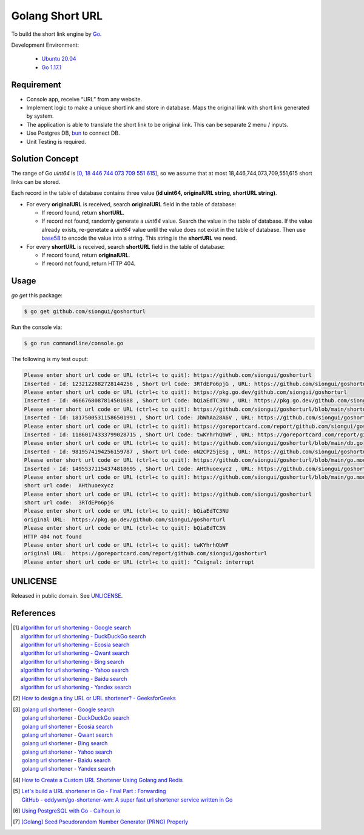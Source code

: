 ================
Golang Short URL
================

.. image:: https://img.shields.io/badge/Language-Go-blue.svg
   :target: https://golang.org/

.. image:: https://godoc.org/github.com/siongui/goshorturl?status.svg
   :target: https://godoc.org/github.com/siongui/goshorturl

.. image:: https://github.com/siongui/goshorturl/workflows/ci/badge.svg
    :target: https://github.com/siongui/goshorturl/blob/master/.github/workflows/ci.yml

.. image:: https://goreportcard.com/badge/github.com/siongui/goshorturl
   :target: https://goreportcard.com/report/github.com/siongui/goshorturl

.. image:: https://img.shields.io/badge/license-Unlicense-blue.svg
   :target: https://github.com/siongui/goshorturl/blob/master/UNLICENSE


To build the short link engine by Go_.

Development Environment:

  - `Ubuntu 20.04`_
  - `Go 1.17.1`_


Requirement
+++++++++++

- Console app, receive “URL” from any website.
- Implement logic to make a unique shortlink and store in database. Maps the
  original link with short link generated by system.
- The application is able to translate the short link to be original link. This
  can be separate 2 menu / inputs.
- Use Postgres DB, bun_ to connect DB.
- Unit Testing is required.


Solution Concept
++++++++++++++++

The range of Go *uint64* is `[0, 18 446 744 073 709 551 615]`_, so we assume
that at most 18,446,744,073,709,551,615 short links can be stored.

Each record in the table of database contains three value
**(id uint64, originalURL string, shortURL string)**.

- For every **originalURL** is received, search **originalURL** field in the
  table of database:

  * If record found, return **shortURL**.
  * If record not found, randomly generate a *uint64* value. Search the value
    in the table of database. If the value already exists, re-genetate a
    *uint64* value until the value does not exist in the table of database. Then
    use base58_ to encode the value into a string. This string is the
    **shortURL** we need.

- For every **shortURL** is received, search **shortURL** field in the table of
  database:

  * If record found, return **originalURL**.
  * If record not found, return HTTP 404.


Usage
+++++

*go get* this package:

.. code-block:: bash

  $ go get github.com/siongui/goshorturl

Run the console via:

.. code-block:: bash

  $ go run commandline/console.go

The following is my test ouput:

.. code-block:: txt

  Please enter short url code or URL (ctrl+c to quit): https://github.com/siongui/goshorturl
  Inserted - Id: 1232122882728144256 , Short Url Code: 3RTdEPo6pjG , URL: https://github.com/siongui/goshorturl
  Please enter short url code or URL (ctrl+c to quit): https://pkg.go.dev/github.com/siongui/goshorturl
  Inserted - Id: 4666768087814501688 , Short Url Code: bQiaEdTC3NU , URL: https://pkg.go.dev/github.com/siongui/goshorturl
  Please enter short url code or URL (ctrl+c to quit): https://github.com/siongui/goshorturl/blob/main/shorturlcode.go
  Inserted - Id: 18175005311586501991 , Short Url Code: JbWhAa28A6V , URL: https://github.com/siongui/goshorturl/blob/main/shorturlcode.go
  Please enter short url code or URL (ctrl+c to quit): https://goreportcard.com/report/github.com/siongui/goshorturl
  Inserted - Id: 11860174333799028715 , Short Url Code: twKYhrhQbWF , URL: https://goreportcard.com/report/github.com/siongui/goshorturl
  Please enter short url code or URL (ctrl+c to quit): https://github.com/siongui/goshorturl/blob/main/db.go
  Inserted - Id: 9819574194256159787 , Short Url Code: oN2CP25jESg , URL: https://github.com/siongui/goshorturl/blob/main/db.go
  Please enter short url code or URL (ctrl+c to quit): https://github.com/siongui/goshorturl/blob/main/go.mod
  Inserted - Id: 14955371154374818695 , Short Url Code: AHthuoexycz , URL: https://github.com/siongui/goshorturl/blob/main/go.mod
  Please enter short url code or URL (ctrl+c to quit): https://github.com/siongui/goshorturl/blob/main/go.mod
  short url code:  AHthuoexycz
  Please enter short url code or URL (ctrl+c to quit): https://github.com/siongui/goshorturl
  short url code:  3RTdEPo6pjG
  Please enter short url code or URL (ctrl+c to quit): bQiaEdTC3NU
  original URL:  https://pkg.go.dev/github.com/siongui/goshorturl
  Please enter short url code or URL (ctrl+c to quit): bQiaEdTC3N 
  HTTP 404 not found
  Please enter short url code or URL (ctrl+c to quit): twKYhrhQbWF
  original URL:  https://goreportcard.com/report/github.com/siongui/goshorturl
  Please enter short url code or URL (ctrl+c to quit): ^Csignal: interrupt


UNLICENSE
+++++++++

Released in public domain. See UNLICENSE_.


References
++++++++++

.. [1] | `algorithm for url shortening - Google search <https://www.google.com/search?q=algorithm+for+url+shortening>`_
       | `algorithm for url shortening - DuckDuckGo search <https://duckduckgo.com/?q=algorithm+for+url+shortening>`_
       | `algorithm for url shortening - Ecosia search <https://www.ecosia.org/search?q=algorithm+for+url+shortening>`_
       | `algorithm for url shortening - Qwant search <https://www.qwant.com/?q=algorithm+for+url+shortening>`_
       | `algorithm for url shortening - Bing search <https://www.bing.com/search?q=algorithm+for+url+shortening>`_
       | `algorithm for url shortening - Yahoo search <https://search.yahoo.com/search?p=algorithm+for+url+shortening>`_
       | `algorithm for url shortening - Baidu search <https://www.baidu.com/s?wd=algorithm+for+url+shortening>`_
       | `algorithm for url shortening - Yandex search <https://www.yandex.com/search/?text=algorithm+for+url+shortening>`_

.. [2] `How to design a tiny URL or URL shortener? - GeeksforGeeks <https://www.geeksforgeeks.org/how-to-design-a-tiny-url-or-url-shortener/>`_

.. [3] | `golang url shortener - Google search <https://www.google.com/search?q=golang+url+shortener>`_
       | `golang url shortener - DuckDuckGo search <https://duckduckgo.com/?q=golang+url+shortener>`_
       | `golang url shortener - Ecosia search <https://www.ecosia.org/search?q=golang+url+shortener>`_
       | `golang url shortener - Qwant search <https://www.qwant.com/?q=golang+url+shortener>`_
       | `golang url shortener - Bing search <https://www.bing.com/search?q=golang+url+shortener>`_
       | `golang url shortener - Yahoo search <https://search.yahoo.com/search?p=golang+url+shortener>`_
       | `golang url shortener - Baidu search <https://www.baidu.com/s?wd=golang+url+shortener>`_
       | `golang url shortener - Yandex search <https://www.yandex.com/search/?text=golang+url+shortener>`_

.. [4] `How to Create a Custom URL Shortener Using Golang and Redis <https://intersog.com/blog/how-to-write-a-custom-url-shortener-using-golang-and-redis/>`_
.. [5] | `Let's build a URL shortener in Go - Final Part : Forwarding <https://www.eddywm.com/lets-build-a-url-shortener-in-go-part-iv-forwarding/>`_
       | `GitHub - eddywm/go-shortener-wm: A  super fast url shortener service written in Go <https://github.com/eddywm/go-shortener-wm>`_
.. [6] `Using PostgreSQL with Go - Calhoun.io <https://www.calhoun.io/using-postgresql-with-go/>`_
.. [7] `[Golang] Seed Pseudorandom Number Generator (PRNG) Properly <https://siongui.github.io/2017/03/21/go-seed-pseudo-random-number-generator-properly/>`_


.. _Go: https://golang.org/
.. _Ubuntu 20.04: https://releases.ubuntu.com/20.04/
.. _Go 1.17.1: https://golang.org/dl/
.. _UNLICENSE: https://unlicense.org/
.. _bun: https://github.com/uptrace/bun
.. _[0, 18 446 744 073 709 551 615]: https://stackoverflow.com/a/6878625
.. _base58: https://github.com/itchyny/base58-go
